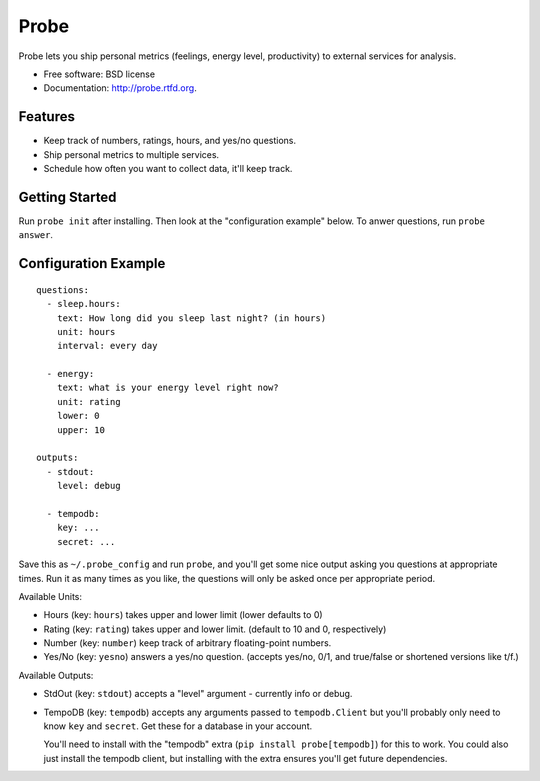 ===============================
Probe
===============================

.. image:: https://badge.fury.io/py/probe.png
    :target: http://badge.fury.io/py/probe
    
.. .. image:: https://travis-ci.org/BrianHicks/probe.png?branch=master
..         :target: https://travis-ci.org/BrianHicks/probe

.. image:: https://pypip.in/d/probe/badge.png
        :target: https://crate.io/packages/probe?version=latest


Probe lets you ship personal metrics (feelings, energy level, productivity) to
external services for analysis.

* Free software: BSD license
* Documentation: http://probe.rtfd.org.

Features
--------

* Keep track of numbers, ratings, hours, and yes/no questions.
* Ship personal metrics to multiple services.
* Schedule how often you want to collect data, it'll keep track.

Getting Started
---------------

Run ``probe init`` after installing. Then look at the "configuration example"
below. To anwer questions, run ``probe answer``.

Configuration Example
---------------------

::

    questions:
      - sleep.hours:
        text: How long did you sleep last night? (in hours)
        unit: hours
        interval: every day

      - energy:
        text: what is your energy level right now?
        unit: rating
        lower: 0
        upper: 10

    outputs:
      - stdout:
        level: debug

      - tempodb:
        key: ...
        secret: ...


Save this as ``~/.probe_config`` and run ``probe``, and you'll get some nice output
asking you questions at appropriate times. Run it as many times as you like,
the questions will only be asked once per appropriate period.

Available Units:

* Hours (key: ``hours``) takes upper and lower limit (lower defaults to 0)

* Rating (key: ``rating``) takes upper and lower limit. (default to 10 and 0,
  respectively)

* Number (key: ``number``) keep track of arbitrary floating-point numbers.

* Yes/No (key: ``yesno``) answers a yes/no question. (accepts yes/no, 0/1, and
  true/false or shortened versions like t/f.)

Available Outputs:

* StdOut (key: ``stdout``) accepts a "level" argument - currently info or
  debug.

* TempoDB (key: ``tempodb``) accepts any arguments passed to ``tempodb.Client``
  but you'll probably only need to know ``key`` and ``secret``. Get these for a
  database in your account.
  
  You'll need to install with the "tempodb" extra (``pip install
  probe[tempodb]``) for this to work. You could also just install the tempodb
  client, but installing with the extra ensures you'll get future dependencies.
